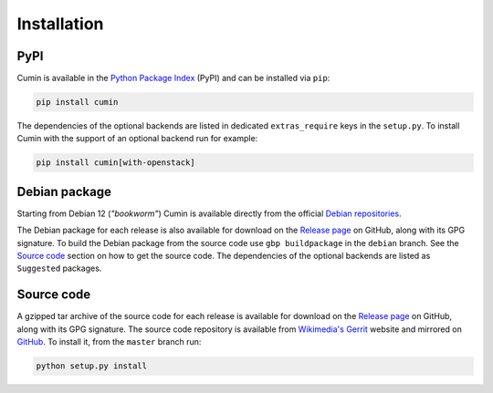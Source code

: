 Installation
============

PyPI
----

Cumin is available in the `Python Package Index`_ (PyPI) and can be installed via ``pip``:

.. code-block:: none

    pip install cumin

The dependencies of the optional backends are listed in dedicated ``extras_require`` keys in the ``setup.py``. To
install Cumin with the support of an optional backend run for example:

.. code-block:: none

    pip install cumin[with-openstack]


Debian package
--------------

Starting from Debian 12 (*"bookworm"*) Cumin is available directly from the official `Debian repositories`_.

The Debian package for each release is also available for download on the `Release page`_ on GitHub, along with its GPG
signature. To build the Debian package from the source code use ``gbp buildpackage`` in the ``debian`` branch. See the
`Source code`_ section on how to get the source code. The dependencies of the optional backends are listed as
``Suggested`` packages.


Source code
-----------

A gzipped tar archive of the source code for each release is available for download on the `Release page`_ on GitHub,
along with its GPG signature. The source code repository is available from `Wikimedia's Gerrit`_ website and mirrored
on `GitHub`_. To install it, from the ``master`` branch run:

.. code-block:: none

    python setup.py install


.. _`Python Package Index`: https://pypi.org/project/cumin/
.. _`Wikimedia's Gerrit`: https://gerrit.wikimedia.org/r/#/admin/projects/operations/software/cumin
.. _`GitHub`: https://github.com/wikimedia/cumin
.. _`Release page`: https://github.com/wikimedia/cumin/releases
.. _`Debian repositories`: https://packages.debian.org/search?keywords=cumin&searchon=names&exact=1&suite=all&section=all
